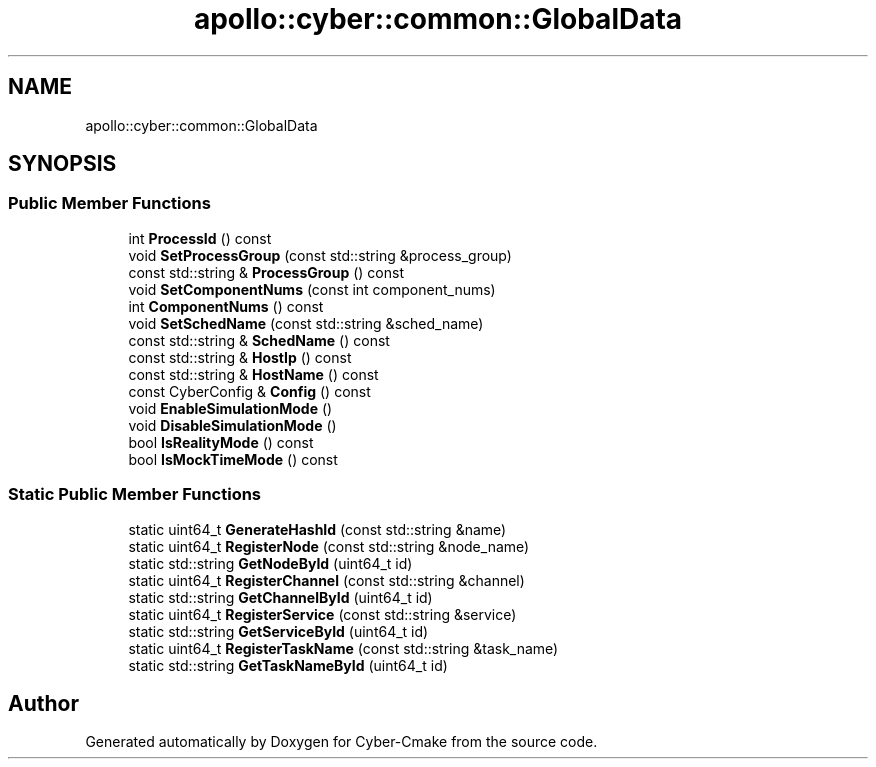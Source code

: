 .TH "apollo::cyber::common::GlobalData" 3 "Thu Aug 31 2023" "Cyber-Cmake" \" -*- nroff -*-
.ad l
.nh
.SH NAME
apollo::cyber::common::GlobalData
.SH SYNOPSIS
.br
.PP
.SS "Public Member Functions"

.in +1c
.ti -1c
.RI "int \fBProcessId\fP () const"
.br
.ti -1c
.RI "void \fBSetProcessGroup\fP (const std::string &process_group)"
.br
.ti -1c
.RI "const std::string & \fBProcessGroup\fP () const"
.br
.ti -1c
.RI "void \fBSetComponentNums\fP (const int component_nums)"
.br
.ti -1c
.RI "int \fBComponentNums\fP () const"
.br
.ti -1c
.RI "void \fBSetSchedName\fP (const std::string &sched_name)"
.br
.ti -1c
.RI "const std::string & \fBSchedName\fP () const"
.br
.ti -1c
.RI "const std::string & \fBHostIp\fP () const"
.br
.ti -1c
.RI "const std::string & \fBHostName\fP () const"
.br
.ti -1c
.RI "const CyberConfig & \fBConfig\fP () const"
.br
.ti -1c
.RI "void \fBEnableSimulationMode\fP ()"
.br
.ti -1c
.RI "void \fBDisableSimulationMode\fP ()"
.br
.ti -1c
.RI "bool \fBIsRealityMode\fP () const"
.br
.ti -1c
.RI "bool \fBIsMockTimeMode\fP () const"
.br
.in -1c
.SS "Static Public Member Functions"

.in +1c
.ti -1c
.RI "static uint64_t \fBGenerateHashId\fP (const std::string &name)"
.br
.ti -1c
.RI "static uint64_t \fBRegisterNode\fP (const std::string &node_name)"
.br
.ti -1c
.RI "static std::string \fBGetNodeById\fP (uint64_t id)"
.br
.ti -1c
.RI "static uint64_t \fBRegisterChannel\fP (const std::string &channel)"
.br
.ti -1c
.RI "static std::string \fBGetChannelById\fP (uint64_t id)"
.br
.ti -1c
.RI "static uint64_t \fBRegisterService\fP (const std::string &service)"
.br
.ti -1c
.RI "static std::string \fBGetServiceById\fP (uint64_t id)"
.br
.ti -1c
.RI "static uint64_t \fBRegisterTaskName\fP (const std::string &task_name)"
.br
.ti -1c
.RI "static std::string \fBGetTaskNameById\fP (uint64_t id)"
.br
.in -1c

.SH "Author"
.PP 
Generated automatically by Doxygen for Cyber-Cmake from the source code\&.

